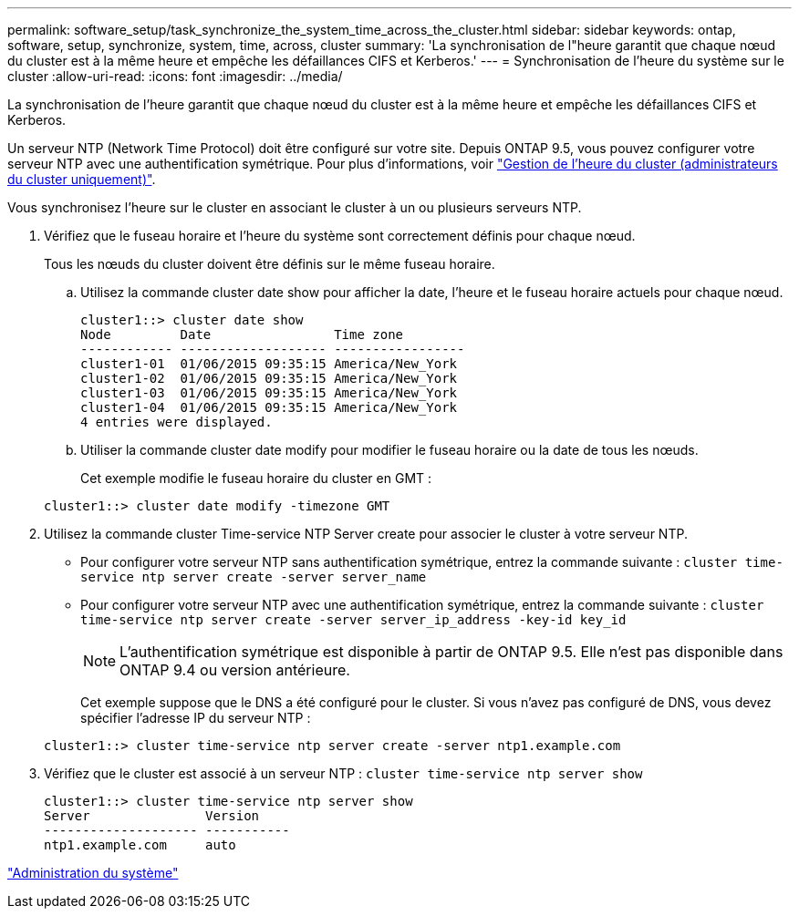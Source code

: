 ---
permalink: software_setup/task_synchronize_the_system_time_across_the_cluster.html 
sidebar: sidebar 
keywords: ontap, software, setup, synchronize, system, time, across, cluster 
summary: 'La synchronisation de l"heure garantit que chaque nœud du cluster est à la même heure et empêche les défaillances CIFS et Kerberos.' 
---
= Synchronisation de l'heure du système sur le cluster
:allow-uri-read: 
:icons: font
:imagesdir: ../media/


[role="lead"]
La synchronisation de l'heure garantit que chaque nœud du cluster est à la même heure et empêche les défaillances CIFS et Kerberos.

Un serveur NTP (Network Time Protocol) doit être configuré sur votre site. Depuis ONTAP 9.5, vous pouvez configurer votre serveur NTP avec une authentification symétrique. Pour plus d'informations, voir link:https://docs.netapp.com/ontap-9/topic/com.netapp.doc.dot-cm-sag/GUID-1E923D05-447D-4323-8D87-12B82F49B6F1.html?cp=4_7_6["Gestion de l'heure du cluster (administrateurs du cluster uniquement)"].

Vous synchronisez l'heure sur le cluster en associant le cluster à un ou plusieurs serveurs NTP.

. Vérifiez que le fuseau horaire et l'heure du système sont correctement définis pour chaque nœud.
+
Tous les nœuds du cluster doivent être définis sur le même fuseau horaire.

+
.. Utilisez la commande cluster date show pour afficher la date, l'heure et le fuseau horaire actuels pour chaque nœud.
+
[listing]
----
cluster1::> cluster date show
Node         Date                Time zone
------------ ------------------- -----------------
cluster1-01  01/06/2015 09:35:15 America/New_York
cluster1-02  01/06/2015 09:35:15 America/New_York
cluster1-03  01/06/2015 09:35:15 America/New_York
cluster1-04  01/06/2015 09:35:15 America/New_York
4 entries were displayed.
----
.. Utiliser la commande cluster date modify pour modifier le fuseau horaire ou la date de tous les nœuds.
+
Cet exemple modifie le fuseau horaire du cluster en GMT :

+
[listing]
----
cluster1::> cluster date modify -timezone GMT
----


. Utilisez la commande cluster Time-service NTP Server create pour associer le cluster à votre serveur NTP.
+
** Pour configurer votre serveur NTP sans authentification symétrique, entrez la commande suivante : `cluster time-service ntp server create -server server_name`
** Pour configurer votre serveur NTP avec une authentification symétrique, entrez la commande suivante : `cluster time-service ntp server create -server server_ip_address -key-id key_id`
+

NOTE: L'authentification symétrique est disponible à partir de ONTAP 9.5. Elle n'est pas disponible dans ONTAP 9.4 ou version antérieure.

+
Cet exemple suppose que le DNS a été configuré pour le cluster. Si vous n'avez pas configuré de DNS, vous devez spécifier l'adresse IP du serveur NTP :

+
[listing]
----
cluster1::> cluster time-service ntp server create -server ntp1.example.com
----


. Vérifiez que le cluster est associé à un serveur NTP : `cluster time-service ntp server show`
+
[listing]
----
cluster1::> cluster time-service ntp server show
Server               Version
-------------------- -----------
ntp1.example.com     auto
----


link:../system-admin/index.html["Administration du système"]

